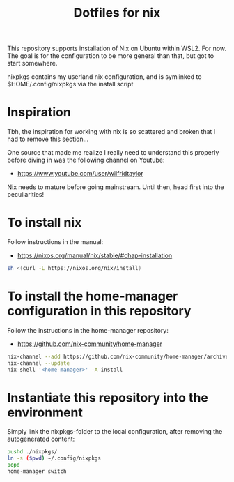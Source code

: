 #+TITLE: Dotfiles for nix

This repository supports installation of Nix on Ubuntu within WSL2. For now. The goal is for the configuration to be more general than that, but got to start somewhere.

nixpkgs contains my userland nix configuration, and is symlinked to $HOME/.config/nixpkgs via the install script

* Inspiration
Tbh, the inspiration for working with nix is so scattered and broken that I had to remove this section...

One source that made me realize I really need to understand this properly before diving in was the following channel on Youtube:
- https://www.youtube.com/user/wilfridtaylor

Nix needs to mature before going mainstream. Until then, head first into the peculiarities!

* To install nix
Follow instructions in the manual:
- https://nixos.org/manual/nix/stable/#chap-installation

#+BEGIN_SRC bash
  sh <(curl -L https://nixos.org/nix/install)
#+END_SRC

* To install the home-manager configuration in this repository
Follow the instructions in the home-manager repository:
- https://github.com/nix-community/home-manager

#+BEGIN_SRC bash
  nix-channel --add https://github.com/nix-community/home-manager/archive/master.tar.gz home-manager
  nix-channel --update
  nix-shell '<home-manager>' -A install
#+END_SRC

* Instantiate this repository into the environment
Simply link the nixpkgs-folder to the local configuration, after removing the autogenerated content:

#+BEGIN_SRC bash
  pushd ./nixpkgs/
  ln -s ($pwd) ~/.config/nixpkgs
  popd
  home-manager switch
#+END_SRC
